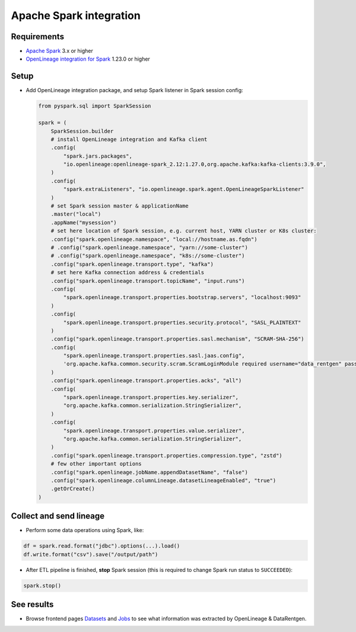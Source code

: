 .. _overview-setup-spark:

Apache Spark integration
========================

Requirements
------------

* `Apache Spark <https://spark.apache.org/>`_ 3.x or higher
* `OpenLineage integration for Spark <https://openlineage.io/docs/integrations/spark/>`_ 1.23.0 or higher

Setup
-----

* Add OpenLineage integration package, and setup Spark listener in Spark session config:

  .. code:: python

      from pyspark.sql import SparkSession

      spark = (
          SparkSession.builder
          # install OpenLineage integration and Kafka client
          .config(
              "spark.jars.packages",
              "io.openlineage:openlineage-spark_2.12:1.27.0,org.apache.kafka:kafka-clients:3.9.0",
          )
          .config(
              "spark.extraListeners", "io.openlineage.spark.agent.OpenLineageSparkListener"
          )
          # set Spark session master & applicationName
          .master("local")
          .appName("mysession")
          # set here location of Spark session, e.g. current host, YARN cluster or K8s cluster:
          .config("spark.openlineage.namespace", "local://hostname.as.fqdn")
          # .config("spark.openlineage.namespace", "yarn://some-cluster")
          # .config("spark.openlineage.namespace", "k8s://some-cluster")
          .config("spark.openlineage.transport.type", "kafka")
          # set here Kafka connection address & credentials
          .config("spark.openlineage.transport.topicName", "input.runs")
          .config(
              "spark.openlineage.transport.properties.bootstrap.servers", "localhost:9093"
          )
          .config(
              "spark.openlineage.transport.properties.security.protocol", "SASL_PLAINTEXT"
          )
          .config("spark.openlineage.transport.properties.sasl.mechanism", "SCRAM-SHA-256")
          .config(
              "spark.openlineage.transport.properties.sasl.jaas.config",
              'org.apache.kafka.common.security.scram.ScramLoginModule required username="data_rentgen" password="changeme";',
          )
          .config("spark.openlineage.transport.properties.acks", "all")
          .config(
              "spark.openlineage.transport.properties.key.serializer",
              "org.apache.kafka.common.serialization.StringSerializer",
          )
          .config(
              "spark.openlineage.transport.properties.value.serializer",
              "org.apache.kafka.common.serialization.StringSerializer",
          )
          .config("spark.openlineage.transport.properties.compression.type", "zstd")
          # few other important options
          .config("spark.openlineage.jobName.appendDatasetName", "false")
          .config("spark.openlineage.columnLineage.datasetLineageEnabled", "true")
          .getOrCreate()
      )

Collect and send lineage
------------------------

* Perform some data operations using Spark, like:

.. code:: python

    df = spark.read.format("jdbc").options(...).load()
    df.write.format("csv").save("/output/path")


* After ETL pipeline is finished, **stop** Spark session (this is required to change Spark run status to ``SUCCEEDED``):

.. code:: python

    spark.stop()

See results
-----------

* Browse frontend pages `Datasets <http://localhost:3000/#/datasets>`_ and `Jobs <http://localhost:3000/#/jobs>`_
  to see what information was extracted by OpenLineage & DataRentgen.
